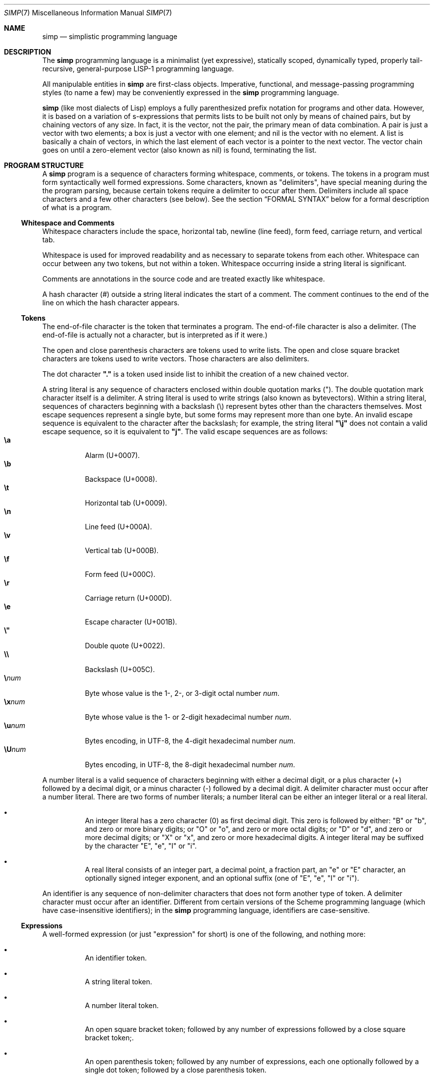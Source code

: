 .Dd July 23, 2022
.Dt SIMP 7
.Os
.Sh NAME
.Nm simp
.Nd simplistic programming language
.Sh DESCRIPTION
The
.Nm
programming language is a
minimalist (yet expressive),
statically scoped,
dynamically typed,
properly tail-recursive,
general-purpose
LISP-1 programming language.
.Pp
All manipulable entities in
.Nm
are first-class objects.
Imperative, functional, and message-passing programming styles (to name
a few) may be conveniently expressed in the
.Nm
programming language.
.Pp
.Nm
(like most dialects of Lisp)
employs a fully parenthesized prefix notation for programs and other data.
However, it is based on a variation of s-expressions that permits lists
to be built not only by means of chained pairs, but by chaining vectors
of any size.  In fact, it is the vector, not the pair, the primary mean
of data combination.
A pair is just a vector with two elements;
a box is just a vector with one element;
and nil is the vector with no element.
A list is basically a chain of vectors, in which the last element of each
vector is a pointer to the next vector.  The vector chain goes on until
a zero-element vector (also known as nil) is found, terminating the list.
.Sh PROGRAM STRUCTURE
A
.Nm
program is a sequence of characters forming
whitespace, comments, or tokens.
The tokens in a program must form syntactically well formed expressions.
Some characters, known as "delimiters", have special meaning during the the program parsing,
because certain tokens require a delimiter to occur after them.
Delimiters include all space characters and a few other characters (see below).
See the section
.Sx FORMAL SYNTAX
below for a formal description of what is a program.
.Ss Whitespace and Comments
Whitespace characters include the
space,
horizontal tab,
newline (line feed),
form feed,
carriage return, and
vertical tab.
.Pp
Whitespace is used for improved readability and as necessary to separate tokens from each other.
Whitespace can occur between any two tokens, but not within a token.
Whitespace occurring inside a string literal is significant.
.Pp
Comments are annotations in the source code and are treated exactly like whitespace.
.Pp
A hash character (#) outside a string literal indicates the start of a comment.
The comment continues to the end of the line on which the hash character appears.
.Ss Tokens
.Pp
The end-of-file character is the token that terminates a program.
The end-of-file character is also a delimiter.
(The end-of-file is actually not a character, but is interpreted as if it were.)
.Pp
The open and close parenthesis characters are tokens used to write lists.
The open and close square bracket characters are tokens used to write vectors.
Those characters are also delimiters.
.Pp
The dot character
.Sy \(dq.\(dq
is a token used inside list to inhibit the
creation of a new chained vector.
.Pp
A string literal is any sequence of characters enclosed within double quotation marks (").
The double quotation mark character itself is a delimiter.
A string literal is used to write strings (also known as bytevectors).
Within a string literal, sequences of characters beginning with a backslash (\e) represent bytes other than the characters themselves.
Most escape sequences represent a single byte,
but some forms may represent more than one byte.
An invalid escape sequence is equivalent to the character after the backslash;
for example, the string literal
.Sy \(dq\ej\(dq
does not contain a valid escape sequence, so it is equivalent to
.Sy \(dqj\(dq Ns .
The valid escape sequences are as follows:
.Bl -tag -width Ds -compact
.It Cm \ea
Alarm (U+0007).
.It Cm \eb
Backspace (U+0008).
.It Cm \et
Horizontal tab (U+0009).
.It Cm \en
Line feed (U+000A).
.It Cm \ev
Vertical tab (U+000B).
.It Cm \ef
Form feed (U+000C).
.It Cm \er
Carriage return (U+000D).
.It Cm \ee
Escape character (U+001B).
.It Cm \e"
Double quote (U+0022).
.It Cm \e\e
Backslash (U+005C).
.It Cm \e Ns Ar num
Byte whose value is the 1-, 2-, or 3-digit octal number
.Ar num Ns .
.It Cm \ex Ns Ar num
Byte whose value is the 1- or 2-digit hexadecimal number
.Ar num Ns .
.It Cm \eu Ns Ar num
Bytes encoding, in UTF-8, the 4-digit hexadecimal number
.Ar num Ns .
.It Cm \eU Ns Ar num
Bytes encoding, in UTF-8, the 8-digit hexadecimal number
.Ar num Ns .
.El
.Pp
A number literal is a valid sequence of characters beginning with
either a decimal digit,
or a plus character (+) followed by a decimal digit,
or a minus character (-) followed by a decimal digit.
A delimiter character must occur after a number literal.
There are two forms of number literals;
a number literal can be either an integer literal or a real literal.
.Bl -bullet -width Ds
.It
An integer literal has a zero character (0) as first decimal digit.
This zero is followed by either:
"B" or "b", and zero or more binary digits; or
"O" or "o", and zero or more octal digits; or
"D" or "d", and zero or more decimal digits; or
"X" or "x", and zero or more hexadecimal digits.
A integer literal may be suffixed by the character "E", "e", "I" or "i".
.It
A real literal consists of an integer part,
a decimal point,
a fraction part,
an "e" or "E" character,
an optionally signed integer exponent,
and an optional suffix (one of "E", "e", "I" or "i").
.El
.Pp
An identifier is any sequence of non-delimiter characters that does not form another type of token.
A delimiter character must occur after an identifier.
Different from certain versions of the Scheme programming language
(which have case-insensitive identifiers);
in the
.Nm
programming language, identifiers are case-sensitive.
.Ss Expressions
A well-formed expression (or just "expression" for short)
is one of the following, and nothing more:
.Bl -bullet -width Ds
.It
An identifier token.
.It
A string literal token.
.It
A number literal token.
.It
An open square bracket token;
followed by any number of expressions
followed by a close square bracket token;.
.It
An open parenthesis token;
followed by any number of expressions,
each one optionally followed by a single dot token;
followed by a close parenthesis token.
.El
.Sh DATA TYPES
[TODO]
.Sh STANDARD LIBRARY
[TODO]
.Sh FORMAL SYNTAX
[TODO]
.Sh FORMAL SEMANTICS
[TODO]
.Sh EXAMPLES
[TODO]
.Sh SEE ALSO
.Xr simp 1 ,
.Xr simp 3
.Rs
.%A Harold Abelson
.%A Gerald Jay Sussman
.%A Julie Sussman
.%B Structure and Interpretation of Computer Programms
.%I The MIT Press
.%D 1996
.Re
.Sh STANDARDS
The
.Nm
programming language is compliant with nothing, as it has not been
standardised yet.  It was influenced by the Scheme and Kernel LISP
dialects.
.Pp
The syntax for comments and number literals breaks the usual LISP
tradition, and are influenced by shell script comments and C constants,
respectively.
.Sh HISTORY
The
.NM
programming language was developed as a personal playground for
programming language theory, motivated by the reading of the Wizard Book
(Abelson & Sussman).  It first appeared as a C library in 2022.
.Sh AUTHORS
The
.Nm
programming language was designed by
.An Lucas de Sena Aq Mt lucas@seninha.org .
.Sh BUGS
The
.Nm
programming language implemented in
.Xr simp 1
and
.Xr simp 3
is not complete, and may not conform to this manpage.
.Pp
This manual page is also not complete, as the language is only
informally specified, and may change significantly from one release to
the other.
.Pp
This manual uses the terms "string" and "bytevector" interchangeably,
as both refer to the same
.Nm
data structure.
Note that "string" and "string literal" refer to different concepts;
the former is a data type, while the latter is a token type.
.Pp
This manual avoids to use the word "character" to refer to the elements of a string.
This manual uses the word "character" to refer solely to the units that compose tokens read by the parser.
Strings in
.Nm
can possibly contain no valid character
(in the sense of a UTF-8 encoded codepoint).
This manual uses the term "byte" instead to refer to the elements of a string.
.Pp
There's no "character" data type,
either in the C sense of a "byte",
or in the sense of a UTF-8 encoded codepoint.
A single byte can be represented as a one-element string.
A UTF-8 encoded codepoint can be represented as a string containing the encoding bytes.
